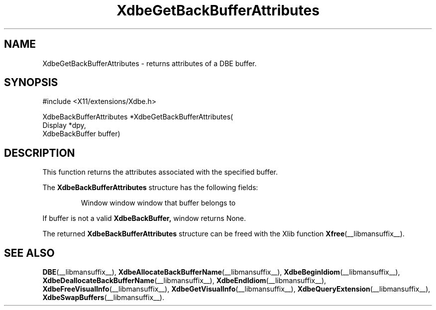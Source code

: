 .\" Copyright (c) 1995  Hewlett-Packard Company
.\"
.\" Permission is hereby granted, free of charge, to any person obtaining a
.\" copy of this software and associated documentation files (the "Software"),
.\" to deal in the Software without restriction, including without limitation
.\" the rights to use, copy, modify, merge, publish, distribute, sublicense,
.\" and/or sell copies of the Software, and to permit persons to whom the
.\" Software furnished to do so, subject to the following conditions:
.\"
.\" The above copyright notice and this permission notice shall be included in
.\" all copies or substantial portions of the Software.
.\"
.\" THE SOFTWARE IS PROVIDED "AS IS", WITHOUT WARRANTY OF ANY KIND, EXPRESS OR
.\" IMPLIED, INCLUDING BUT NOT LIMITED TO THE WARRANTIES OF MERCHANTABILITY,
.\" FITNESS FOR A PARTICULAR PURPOSE AND NONINFRINGEMENT.  IN NO EVENT SHALL
.\" HEWLETT-PACKARD COMPANY BE LIABLE FOR ANY CLAIM, DAMAGES OR OTHER LIABILITY,
.\" WHETHER IN AN ACTION OF CONTRACT, TORT OR OTHERWISE, ARISING FROM, OUT OF
.\" OR IN CONNECTION WITH THE SOFTWARE OR THE USE OR OTHER DEALINGS IN THE
.\" SOFTWARE.
.\"
.\" Except as contained in this notice, the name of the Hewlett-Packard Company shall not
.\" be used in advertising or otherwise to promote the sale, use or other
.\" dealing in this Software without prior written authorization from the
.\" Hewlett-Packard Company.
.\"
.TH XdbeGetBackBufferAttributes __libmansuffix__ 1996-03-11 __xorgversion__
.SH NAME
XdbeGetBackBufferAttributes - returns attributes of a DBE buffer.
.SH SYNOPSIS
.nf
\&#include <X11/extensions/Xdbe.h>
.sp
XdbeBackBufferAttributes *XdbeGetBackBufferAttributes(
    Display        *dpy,
    XdbeBackBuffer buffer)
.fi
.SH DESCRIPTION
This function returns the attributes associated with the specified buffer.
.PP
The
.B XdbeBackBufferAttributes
structure has the following fields:
.PP
.RS
Window     window     window that buffer belongs to
.RE
.PP
If buffer is not a valid
.B XdbeBackBuffer,
window returns None.
.PP
The returned
.B XdbeBackBufferAttributes
structure can be freed with the
Xlib function
.BR Xfree (__libmansuffix__).
.SH SEE ALSO
.BR DBE (__libmansuffix__),
.BR XdbeAllocateBackBufferName (__libmansuffix__),
.BR XdbeBeginIdiom (__libmansuffix__),
.BR XdbeDeallocateBackBufferName (__libmansuffix__),
.BR XdbeEndIdiom (__libmansuffix__),
.BR XdbeFreeVisualInfo (__libmansuffix__),
.BR XdbeGetVisualInfo (__libmansuffix__),
.BR XdbeQueryExtension (__libmansuffix__),
.BR XdbeSwapBuffers (__libmansuffix__).
